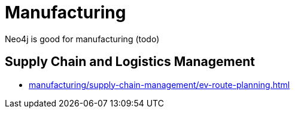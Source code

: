 = Manufacturing

Neo4j is good for manufacturing (todo)

== Supply Chain and Logistics Management

* xref:manufacturing/supply-chain-management/ev-route-planning.adoc[]